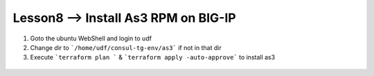 Lesson8 --> Install As3 RPM on BIG-IP
=================================================


1. Goto the ubuntu WebShell and login to udf 

2. Change dir to ```/home/udf/consul-tg-env/as3``` if not in that dir

3. Execute ```terraform plan ``` & ```terraform apply -auto-approve``` to install as3


 .. image:: /_static/as3.png




